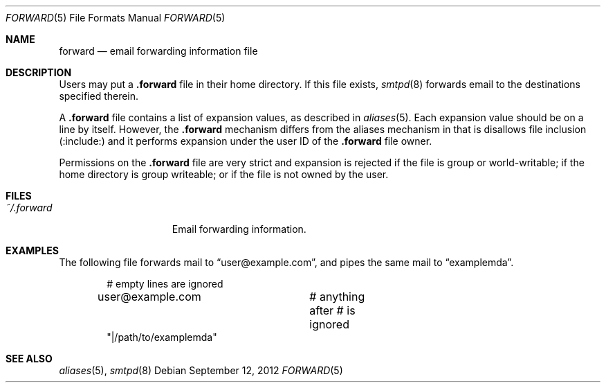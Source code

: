 .\"	$OpenBSD: forward.5,v 1.5 2012/09/12 18:56:34 gilles Exp $
.\"
.\" Copyright (c) 2012 Gilles Chehade <gilles@openbsd.org>
.\"
.\" Permission to use, copy, modify, and distribute this software for any
.\" purpose with or without fee is hereby granted, provided that the above
.\" copyright notice and this permission notice appear in all copies.
.\"
.\" THE SOFTWARE IS PROVIDED "AS IS" AND THE AUTHOR DISCLAIMS ALL WARRANTIES
.\" WITH REGARD TO THIS SOFTWARE INCLUDING ALL IMPLIED WARRANTIES OF
.\" MERCHANTABILITY AND FITNESS. IN NO EVENT SHALL THE AUTHOR BE LIABLE FOR
.\" ANY SPECIAL, DIRECT, INDIRECT, OR CONSEQUENTIAL DAMAGES OR ANY DAMAGES
.\" WHATSOEVER RESULTING FROM LOSS OF USE, DATA OR PROFITS, WHETHER IN AN
.\" ACTION OF CONTRACT, NEGLIGENCE OR OTHER TORTIOUS ACTION, ARISING OUT OF
.\" OR IN CONNECTION WITH THE USE OR PERFORMANCE OF THIS SOFTWARE.
.\"
.Dd $Mdocdate: September 12 2012 $
.Dt FORWARD 5
.Os
.Sh NAME
.Nm forward
.Nd email forwarding information file
.Sh DESCRIPTION
Users may put a
.Nm .forward
file in their home directory.
If this file exists,
.Xr smtpd 8
forwards email to the destinations specified therein.
.Pp
A
.Nm .forward
file contains a list of expansion values, as described in
.Xr aliases 5 .
Each expansion value should be on a line by itself.
However, the
.Nm .forward
mechanism differs from the aliases mechanism in that is disallows
file inclusion
.Pq :include:
and it performs expansion under the user ID of the
.Nm .forward
file owner.
.Pp
Permissions on the
.Nm .forward
file are very strict and expansion is rejected if the file is
group or world-writable;
if the home directory is group writeable;
or if the file is not owned by the user.
.Sh FILES
.Bl -tag -width "~/.forwardXXX" -compact
.It Pa ~/.forward
Email forwarding information.
.El
.Sh EXAMPLES
The following file forwards mail to
.Dq user@example.com ,
and pipes the same mail to
.Dq examplemda .
.Bd -literal -offset indent
# empty lines are ignored

user@example.com	# anything after # is ignored
"|/path/to/examplemda"
.Ed
.Sh SEE ALSO
.Xr aliases 5 ,
.Xr smtpd 8
